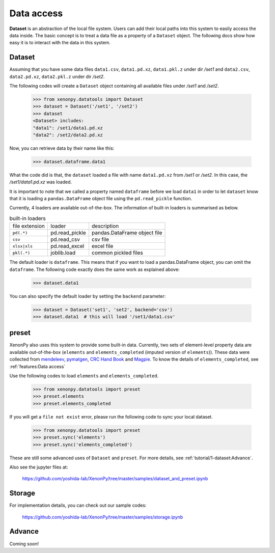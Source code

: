 ===========
Data access
===========

**Dataset** is an abstraction of the local file system.
Users can add their local paths into this system to easily access the data inside.
The basic concept is to treat a data file as a property of a ``Dataset`` object.
The following docs show how easy it is to interact with the data in this system.


-------
Dataset
-------

Assuming that you have some data files ``data1.csv``, ``data1.pd.xz``, ``data1.pkl.z`` under dir `/set1`
and ``data2.csv``, ``data2.pd.xz``, ``data2.pkl.z`` under dir `/set2`.

The following codes will create a ``Dataset`` object containing all available files under `/set1` and `/set2`.

    >>> from xenonpy.datatools import Dataset
    >>> dataset = Dataset('/set1', '/set2')
    >>> dataset
    <Dataset> includes:
    "data1": /set1/data1.pd.xz
    "data2": /set2/data2.pd.xz

Now, you can retrieve data by their name like this:

    >>> dataset.dataframe.data1

What the code did is that, the ``dataset`` loaded a file with name ``data1.pd.xz`` from `/set1` or `/set2`.
In this case, the `/set1/data1.pd.xz` was loaded.

It is important to note that we called a property named ``dataframe`` before we load ``data1`` in order to let ``dataset`` know that it is loading a ``pandas.DataFrame`` object file using the ``pd.read_pickle`` function.

Currently, 4 loaders are available out-of-the-box. The information of built-in loaders is summarised as below.

.. table:: built-in loaders

    ==============  ==================  =============================
    file extension        loader              description
    --------------  ------------------  -----------------------------
    ``pd(.*)``      pd.read_pickle      pandas.DataFrame object file
    ``csv``         pd.read_csv         csv file
    ``xlsx|xls``    pd.read_excel       excel file
    ``pkl(.*)``     joblib.load         common pickled files
    ==============  ==================  =============================

The default loader is ``dataframe``. This means that if you want to load a pandas.DataFrame object, you can omit the ``dataframe``.
The following code exactly does the same work as explained above:

    >>> dataset.data1

You can also specify the default loader by setting the ``backend`` parameter:

    >>> dataset = Dataset('set1', 'set2', backend='csv')
    >>> dataset.data1  # this will load '/set1/data1.csv'



------
preset
------

XenonPy also uses this system to provide some built-in data.
Currently, two sets of element-level property data are available out-of-the-box (``elements`` and ``elements_completed`` (imputed version of ``elements``)).
These data were collected from `mendeleev`_, `pymatgen`_, `CRC Hand Book`_ and `Magpie`_.
To know the details of ``elements_completed``, see :ref:`features:Data access`

.. _CRC Hand Book: http://hbcponline.com/faces/contents/ContentsSearch.xhtml
.. _Magpie: https://bitbucket.org/wolverton/magpie
.. _mendeleev: https://mendeleev.readthedocs.io
.. _pymatgen: http://pymatgen.org/

Use the following codes to load ``elements`` and ``elements_completed``.

    >>> from xenonpy.datatools import preset
    >>> preset.elements
    >>> preset.elements_completed

If you will get a ``file not exist`` error, please run the following code to sync your local dataset.

    >>> from xenonpy.datatools import preset
    >>> preset.sync('elements')
    >>> preset.sync('elements_completed')

These are still some advanced uses of ``Dataset`` and ``preset``. For more details, see :ref:`tutorial/1-dataset:Advance`.

Also see the jupyter files at:

    https://github.com/yoshida-lab/XenonPy/tree/master/samples/dataset_and_preset.ipynb


-------
Storage
-------

For implementation details, you can check out our sample codes:

    https://github.com/yoshida-lab/XenonPy/tree/master/samples/storage.ipynb




-------
Advance
-------

Coming soon!
